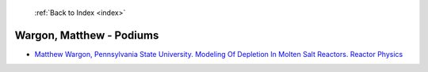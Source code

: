  :ref:`Back to Index <index>`

Wargon, Matthew - Podiums
-------------------------

* `Matthew Wargon, Pennsylvania State University. Modeling Of Depletion In Molten Salt Reactors. Reactor Physics <../_static/docs/230.pdf>`_
